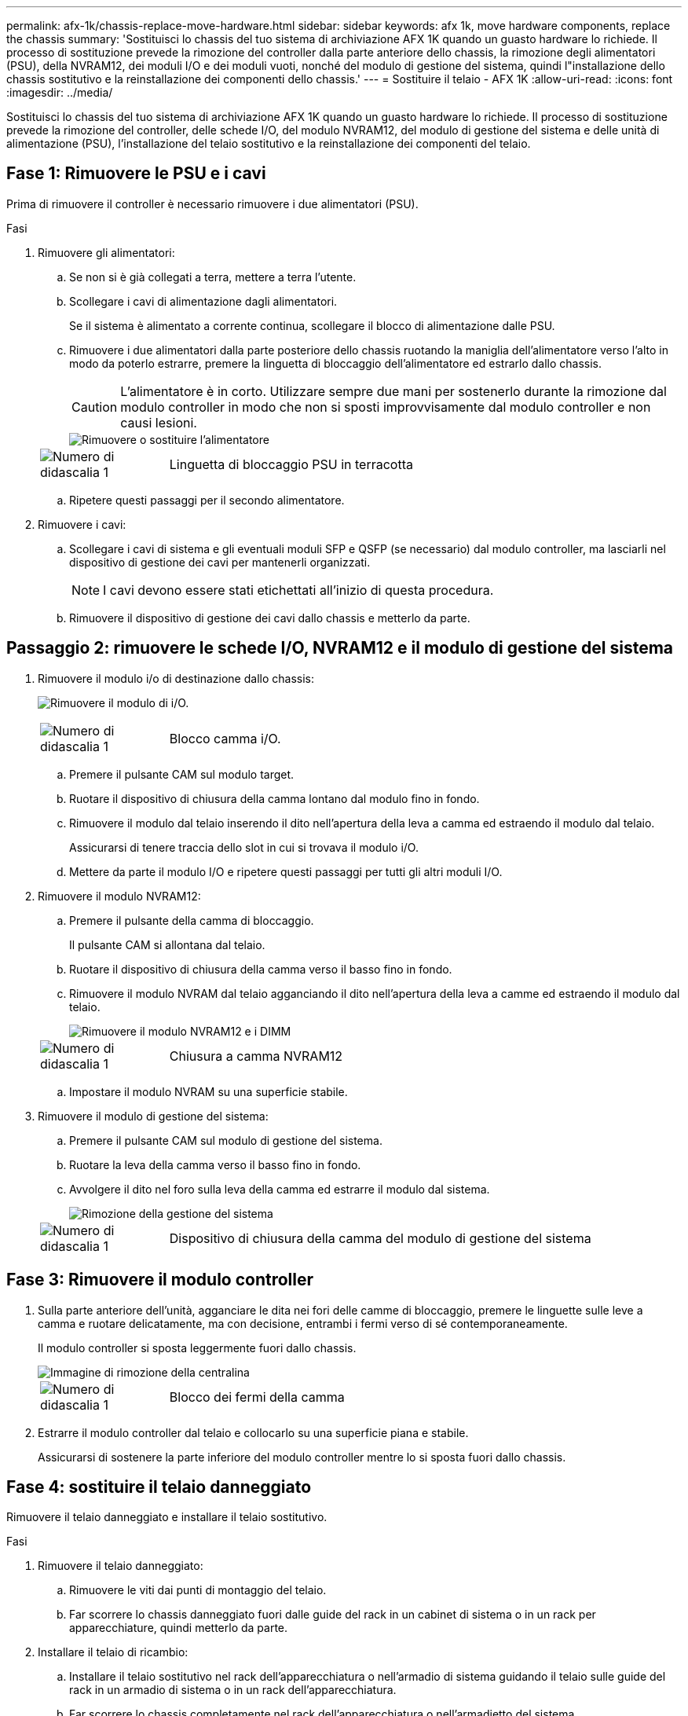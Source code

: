 ---
permalink: afx-1k/chassis-replace-move-hardware.html 
sidebar: sidebar 
keywords: afx 1k, move hardware components, replace the chassis 
summary: 'Sostituisci lo chassis del tuo sistema di archiviazione AFX 1K quando un guasto hardware lo richiede. Il processo di sostituzione prevede la rimozione del controller dalla parte anteriore dello chassis, la rimozione degli alimentatori (PSU), della NVRAM12, dei moduli I/O e dei moduli vuoti, nonché del modulo di gestione del sistema, quindi l"installazione dello chassis sostitutivo e la reinstallazione dei componenti dello chassis.' 
---
= Sostituire il telaio - AFX 1K
:allow-uri-read: 
:icons: font
:imagesdir: ../media/


[role="lead"]
Sostituisci lo chassis del tuo sistema di archiviazione AFX 1K quando un guasto hardware lo richiede. Il processo di sostituzione prevede la rimozione del controller, delle schede I/O, del modulo NVRAM12, del modulo di gestione del sistema e delle unità di alimentazione (PSU), l'installazione del telaio sostitutivo e la reinstallazione dei componenti del telaio.



== Fase 1: Rimuovere le PSU e i cavi

Prima di rimuovere il controller è necessario rimuovere i due alimentatori (PSU).

.Fasi
. Rimuovere gli alimentatori:
+
.. Se non si è già collegati a terra, mettere a terra l'utente.
.. Scollegare i cavi di alimentazione dagli alimentatori.
+
Se il sistema è alimentato a corrente continua, scollegare il blocco di alimentazione dalle PSU.

.. Rimuovere i due alimentatori dalla parte posteriore dello chassis ruotando la maniglia dell'alimentatore verso l'alto in modo da poterlo estrarre, premere la linguetta di bloccaggio dell'alimentatore ed estrarlo dallo chassis.
+

CAUTION: L'alimentatore è in corto. Utilizzare sempre due mani per sostenerlo durante la rimozione dal modulo controller in modo che non si sposti improvvisamente dal modulo controller e non causi lesioni.

+
image::../media/drw_a1k_psu_remove_replace_ieops-1378.svg[Rimuovere o sostituire l'alimentatore]

+
[cols="1,4"]
|===


 a| 
image:../media/icon_round_1.png["Numero di didascalia 1"]
 a| 
Linguetta di bloccaggio PSU in terracotta

|===
.. Ripetere questi passaggi per il secondo alimentatore.


. Rimuovere i cavi:
+
.. Scollegare i cavi di sistema e gli eventuali moduli SFP e QSFP (se necessario) dal modulo controller, ma lasciarli nel dispositivo di gestione dei cavi per mantenerli organizzati.
+

NOTE: I cavi devono essere stati etichettati all'inizio di questa procedura.

.. Rimuovere il dispositivo di gestione dei cavi dallo chassis e metterlo da parte.






== Passaggio 2: rimuovere le schede I/O, NVRAM12 e il modulo di gestione del sistema

. Rimuovere il modulo i/o di destinazione dallo chassis:
+
image:../media/drw_a1k_io_remove_replace_ieops-1382.svg["Rimuovere il modulo di i/O."]

+
[cols="1,4"]
|===


 a| 
image:../media/icon_round_1.png["Numero di didascalia 1"]
 a| 
Blocco camma i/O.

|===
+
.. Premere il pulsante CAM sul modulo target.
.. Ruotare il dispositivo di chiusura della camma lontano dal modulo fino in fondo.
.. Rimuovere il modulo dal telaio inserendo il dito nell'apertura della leva a camma ed estraendo il modulo dal telaio.
+
Assicurarsi di tenere traccia dello slot in cui si trovava il modulo i/O.

.. Mettere da parte il modulo I/O e ripetere questi passaggi per tutti gli altri moduli I/O.


. Rimuovere il modulo NVRAM12:
+
.. Premere il pulsante della camma di bloccaggio.
+
Il pulsante CAM si allontana dal telaio.

.. Ruotare il dispositivo di chiusura della camma verso il basso fino in fondo.
.. Rimuovere il modulo NVRAM dal telaio agganciando il dito nell'apertura della leva a camme ed estraendo il modulo dal telaio.
+
image::../media/drw_nvram1_remove_only_ieops-2574.svg[Rimuovere il modulo NVRAM12 e i DIMM]

+
[cols="1,4"]
|===


 a| 
image:../media/icon_round_1.png["Numero di didascalia 1"]
| Chiusura a camma NVRAM12 
|===
.. Impostare il modulo NVRAM su una superficie stabile.


. Rimuovere il modulo di gestione del sistema:
+
.. Premere il pulsante CAM sul modulo di gestione del sistema.
.. Ruotare la leva della camma verso il basso fino in fondo.
.. Avvolgere il dito nel foro sulla leva della camma ed estrarre il modulo dal sistema.
+
image::../media/drw_a1k_sys-mgmt_remove_ieops-1384.svg[Rimozione della gestione del sistema]

+
[cols="1,4"]
|===


 a| 
image::../media/icon_round_1.png[Numero di didascalia 1]
 a| 
Dispositivo di chiusura della camma del modulo di gestione del sistema

|===






== Fase 3: Rimuovere il modulo controller

. Sulla parte anteriore dell'unità, agganciare le dita nei fori delle camme di bloccaggio, premere le linguette sulle leve a camma e ruotare delicatamente, ma con decisione, entrambi i fermi verso di sé contemporaneamente.
+
Il modulo controller si sposta leggermente fuori dallo chassis.

+
image::../media/drw_a1k_pcm_remove_replace_ieops-1375.svg[Immagine di rimozione della centralina]

+
[cols="1,4"]
|===


 a| 
image:../media/icon_round_1.png["Numero di didascalia 1"]
| Blocco dei fermi della camma 
|===
. Estrarre il modulo controller dal telaio e collocarlo su una superficie piana e stabile.
+
Assicurarsi di sostenere la parte inferiore del modulo controller mentre lo si sposta fuori dallo chassis.





== Fase 4: sostituire il telaio danneggiato

Rimuovere il telaio danneggiato e installare il telaio sostitutivo.

.Fasi
. Rimuovere il telaio danneggiato:
+
.. Rimuovere le viti dai punti di montaggio del telaio.
.. Far scorrere lo chassis danneggiato fuori dalle guide del rack in un cabinet di sistema o in un rack per apparecchiature, quindi metterlo da parte.


. Installare il telaio di ricambio:
+
.. Installare il telaio sostitutivo nel rack dell'apparecchiatura o nell'armadio di sistema guidando il telaio sulle guide del rack in un armadio di sistema o in un rack dell'apparecchiatura.
.. Far scorrere lo chassis completamente nel rack dell'apparecchiatura o nell'armadietto del sistema.
.. Fissare la parte anteriore dello chassis al rack dell'apparecchiatura o all'armadietto del sistema, utilizzando le viti rimosse dallo chassis compromesso.






== Fase 5: installare i componenti del telaio

Dopo aver installato il telaio sostitutivo, è necessario installare il modulo controller, ricollegare i moduli I/O e il modulo di gestione del sistema, quindi reinstallare e collegare gli alimentatori.

.Fasi
. Installare il modulo controller:
+
.. Allineare l'estremità del modulo controller con l'apertura nella parte anteriore dello chassis, quindi spingere delicatamente il controller fino in fondo nello chassis.
.. Ruotare i fermi di bloccaggio in posizione di blocco.


. Installare le schede I/O nella parte posteriore dello chassis:
+
.. Allineare l'estremità del modulo I/O con lo stesso slot nello chassis sostitutivo e nello chassis danneggiato, quindi spingere delicatamente il modulo fino in fondo nello chassis.
.. Ruotare il fermo a camma verso l'alto fino alla posizione di blocco.
.. Ripetere questi passaggi per tutti gli altri moduli I/O.


. Installare il modulo di gestione del sistema nella parte posteriore dello chassis:
+
.. Allineare l'estremità del modulo di gestione del sistema con l'apertura nello chassis, quindi spingere delicatamente il modulo fino in fondo nello chassis.
.. Ruotare il fermo a camma verso l'alto fino alla posizione di blocco.
.. Se non lo hai già fatto, reinstalla il dispositivo di gestione dei cavi e ricollega i cavi alle schede I/O e al modulo di gestione del sistema.
+

NOTE: Se sono stati rimossi i convertitori multimediali (QSFP o SFP), ricordarsi di reinstallarli.

+
Assicurarsi che i cavi siano collegati secondo le etichette.



. Installare il modulo NVRAM12 nella parte posteriore dello chassis:
+
.. Allineare l'estremità del modulo NVRAM12 con l'apertura nello chassis, quindi spingere delicatamente il modulo fino in fondo nello chassis.
.. Ruotare il fermo a camma verso l'alto fino alla posizione di blocco.


. Installare gli alimentatori:
+
.. Utilizzando entrambe le mani, sostenere e allineare i bordi dell'alimentatore con l'apertura nello chassis.
.. Spingere delicatamente l'alimentatore nello chassis finché la linguetta di bloccaggio non scatta in posizione.
+
Gli alimentatori si innestano correttamente solo con il connettore interno e si bloccano in un modo.

+

NOTE: Per evitare di danneggiare il connettore interno, non esercitare una forza eccessiva quando si inserisce l'alimentatore nel sistema.



. Ricollegare i cavi di alimentazione dell'alimentatore a entrambi gli alimentatori e fissare ciascun cavo di alimentazione all'alimentatore utilizzando il fermacavo.
+
Se si dispone di alimentatori CC, ricollegare il blocco di alimentazione agli alimentatori dopo che il modulo controller è stato inserito completamente nel telaio e fissare il cavo di alimentazione all'alimentatore con le viti a testa zigrinata.

+
I moduli controller iniziano ad avviarsi non appena l'alimentatore viene installato e l'alimentazione viene ripristinata.



.Quali sono le prossime novità?
Dopo aver sostituito il telaio AFF A1K danneggiato e reinstallato i suoi componenti, completare lalink:chassis-replace-complete-system-restore-rma.html["sostituzione del telaio"] .
